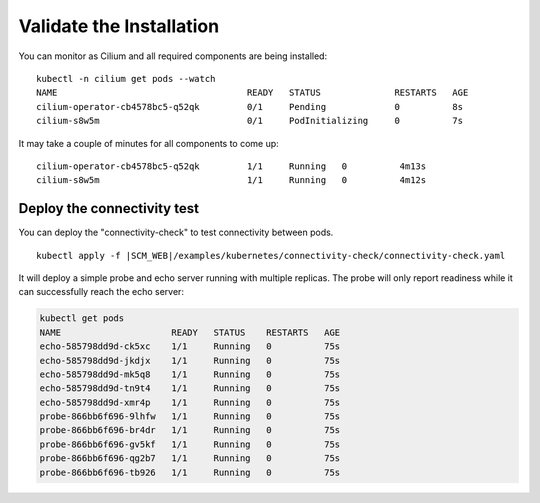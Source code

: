 Validate the Installation
=========================

You can monitor as Cilium and all required components are being installed:

.. parsed-literal::

    kubectl -n cilium get pods --watch
    NAME                                    READY   STATUS              RESTARTS   AGE
    cilium-operator-cb4578bc5-q52qk         0/1     Pending             0          8s
    cilium-s8w5m                            0/1     PodInitializing     0          7s

It may take a couple of minutes for all components to come up:

.. parsed-literal::

    cilium-operator-cb4578bc5-q52qk         1/1     Running   0          4m13s
    cilium-s8w5m                            1/1     Running   0          4m12s

Deploy the connectivity test
----------------------------

You can deploy the "connectivity-check" to test connectivity between pods.

.. parsed-literal::

    kubectl apply -f \ |SCM_WEB|\/examples/kubernetes/connectivity-check/connectivity-check.yaml

It will deploy a simple probe and echo server running with multiple replicas.
The probe will only report readiness while it can successfully reach the echo
server:

.. code:: bash

    kubectl get pods
    NAME                     READY   STATUS    RESTARTS   AGE
    echo-585798dd9d-ck5xc    1/1     Running   0          75s
    echo-585798dd9d-jkdjx    1/1     Running   0          75s
    echo-585798dd9d-mk5q8    1/1     Running   0          75s
    echo-585798dd9d-tn9t4    1/1     Running   0          75s
    echo-585798dd9d-xmr4p    1/1     Running   0          75s
    probe-866bb6f696-9lhfw   1/1     Running   0          75s
    probe-866bb6f696-br4dr   1/1     Running   0          75s
    probe-866bb6f696-gv5kf   1/1     Running   0          75s
    probe-866bb6f696-qg2b7   1/1     Running   0          75s
    probe-866bb6f696-tb926   1/1     Running   0          75s
